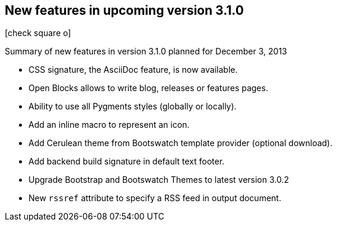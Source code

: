 :css-signature: blog
:icons: font
:iconsfont: font-awesome
:iconsfontdir: ./fonts/font-awesome
:imagesdir: ./images
:author: Laurent Laville
:revdate: 2013-11-28
:pubdate: Thu, 28 Nov 2013 17:08:18 +0100
:summary: Summary of new features in version 3.1.0 planned for December 3, 2013

== New features in upcoming version 3.1.0

[role="blog",cols="3,9",halign="right",citetitle="Published by {author} on {revdate}"]
.icon:check-square-o[size="4x"]
--
[role="lead"]
{summary}

* CSS signature, the AsciiDoc feature, is now available.
* Open Blocks allows to write blog, releases or features pages.
* Ability to use all Pygments styles (globally or locally).
* Add an inline macro to represent an icon.
* Add Cerulean theme from Bootswatch template provider (optional download).
* Add backend build signature in default text footer.
* Upgrade Bootstrap and Bootswatch Themes to latest version 3.0.2
* New `rssref` attribute to specify a RSS feed in output document.
--

